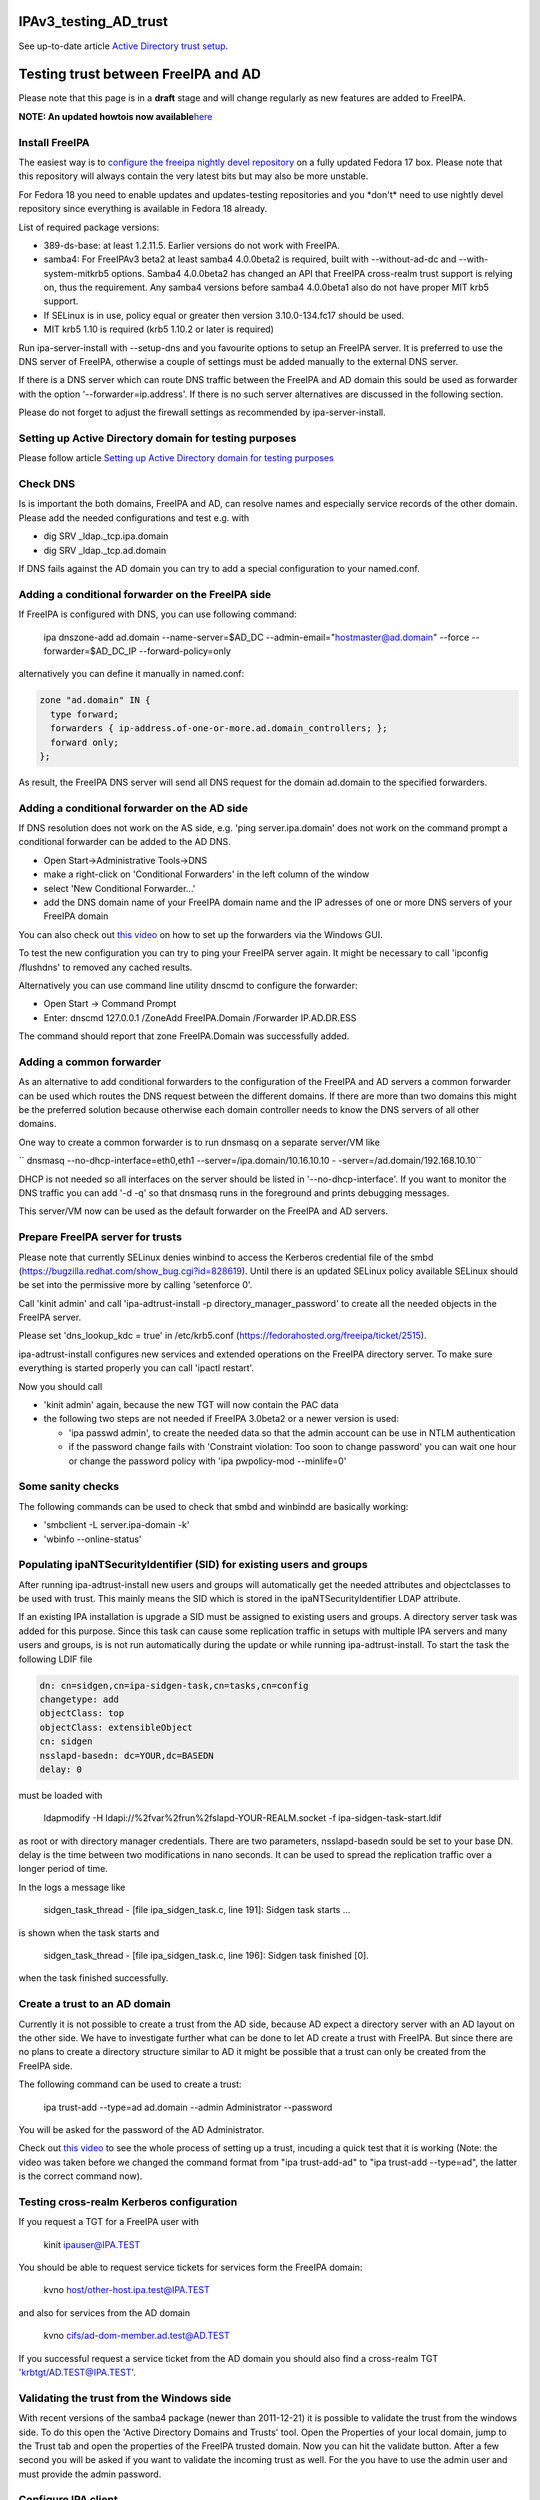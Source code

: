 IPAv3_testing_AD_trust
======================

See up-to-date article `Active Directory trust
setup <Active_Directory_trust_setup>`__.



Testing trust between FreeIPA and AD
====================================

Please note that this page is in a **draft** stage and will change
regularly as new features are added to FreeIPA.

**NOTE: An updated howtois now
available**\ `here <Active_Directory_trust_setup>`__



Install FreeIPA
---------------

The easiest way is to
`configure <http://docs.fedoraproject.org/en-US/Fedora/12/html/Deployment_Guide/sec-Configuring_Yum_and_Yum_Repositories.html>`__
`the freeipa nightly devel
repository <http://jdennis.fedorapeople.org/ipa-devel/>`__ on a fully
updated Fedora 17 box. Please note that this repository will always
contain the very latest bits but may also be more unstable.

For Fedora 18 you need to enable updates and updates-testing
repositories and you \*don't\* need to use nightly devel repository
since everything is available in Fedora 18 already.

List of required package versions:

-  389-ds-base: at least 1.2.11.5. Earlier versions do not work with
   FreeIPA.
-  samba4: For FreeIPAv3 beta2 at least samba4 4.0.0beta2 is required,
   built with --without-ad-dc and --with-system-mitkrb5 options. Samba4
   4.0.0beta2 has changed an API that FreeIPA cross-realm trust support
   is relying on, thus the requirement. Any samba4 versions before
   samba4 4.0.0beta1 also do not have proper MIT krb5 support.
-  If SELinux is in use, policy equal or greater then version
   3.10.0-134.fc17 should be used.
-  MIT krb5 1.10 is required (krb5 1.10.2 or later is required)

Run ipa-server-install with --setup-dns and you favourite options to
setup an FreeIPA server. It is preferred to use the DNS server of
FreeIPA, otherwise a couple of settings must be added manually to the
external DNS server.

If there is a DNS server which can route DNS traffic between the FreeIPA
and AD domain this sould be used as forwarder with the option
'--forwarder=ip.address'. If there is no such server alternatives are
discussed in the following section.

Please do not forget to adjust the firewall settings as recommended by
ipa-server-install.



Setting up Active Directory domain for testing purposes
-------------------------------------------------------

Please follow article `Setting up Active Directory domain for testing
purposes <Setting_up_Active_Directory_domain_for_testing_purposes>`__



Check DNS
---------

Is is important the both domains, FreeIPA and AD, can resolve names and
especially service records of the other domain. Please add the needed
configurations and test e.g. with

-  dig SRV \_ldap._tcp.ipa.domain
-  dig SRV \_ldap._tcp.ad.domain

If DNS fails against the AD domain you can try to add a special
configuration to your named.conf.



Adding a conditional forwarder on the FreeIPA side
----------------------------------------------------------------------------------------------

If FreeIPA is configured with DNS, you can use following command:

   ipa dnszone-add ad.domain --name-server=$AD_DC
   --admin-email="hostmaster@ad.domain" --force --forwarder=$AD_DC_IP
   --forward-policy=only

alternatively you can define it manually in named.conf:

.. code-block:: text

     zone "ad.domain" IN {
       type forward;
       forwarders { ip-address.of-one-or-more.ad.domain_controllers; };
       forward only;
     };

As result, the FreeIPA DNS server will send all DNS request for the
domain ad.domain to the specified forwarders.



Adding a conditional forwarder on the AD side
----------------------------------------------------------------------------------------------

If DNS resolution does not work on the AS side, e.g. 'ping
server.ipa.domain' does not work on the command prompt a conditional
forwarder can be added to the AD DNS.

-  Open Start->Administrative Tools->DNS
-  make a right-click on 'Conditional Forwarders' in the left column of
   the window
-  select 'New Conditional Forwarder...'
-  add the DNS domain name of your FreeIPA domain name and the IP
   adresses of one or more DNS servers of your FreeIPA domain

You can also check out `this
video <http://people.redhat.com/ssorce/freeipa/ad-dns-forwarder.webm>`__
on how to set up the forwarders via the Windows GUI.

To test the new configuration you can try to ping your FreeIPA server
again. It might be necessary to call 'ipconfig /flushdns' to removed any
cached results.

Alternatively you can use command line utility dnscmd to configure the
forwarder:

-  Open Start -> Command Prompt
-  Enter: dnscmd 127.0.0.1 /ZoneAdd FreeIPA.Domain /Forwarder
   IP.AD.DR.ESS

The command should report that zone FreeIPA.Domain was successfully
added.



Adding a common forwarder
----------------------------------------------------------------------------------------------

As an alternative to add conditional forwarders to the configuration of
the FreeIPA and AD servers a common forwarder can be used which routes
the DNS request between the different domains. If there are more than
two domains this might be the preferred solution because otherwise each
domain controller needs to know the DNS servers of all other domains.

One way to create a common forwarder is to run dnsmasq on a separate
server/VM like

`` dnsmasq --no-dhcp-interface=eth0,eth1 --server=/ipa.domain/10.16.10.10 - -server=/ad.domain/192.168.10.10``

DHCP is not needed so all interfaces on the server should be listed in
'--no-dhcp-interface'. If you want to monitor the DNS traffic you can
add '-d -q' so that dnsmasq runs in the foreground and prints debugging
messages.

This server/VM now can be used as the default forwarder on the FreeIPA
and AD servers.



Prepare FreeIPA server for trusts
---------------------------------

Please note that currently SELinux denies winbind to access the Kerberos
credential file of the smbd
(https://bugzilla.redhat.com/show_bug.cgi?id=828619). Until there is an
updated SELinux policy available SELinux should be set into the
permissive more by calling 'setenforce 0'.

Call 'kinit admin' and call 'ipa-adtrust-install -p
directory_manager_password' to create all the needed objects in the
FreeIPA server.

Please set 'dns_lookup_kdc = true' in /etc/krb5.conf
(https://fedorahosted.org/freeipa/ticket/2515).

ipa-adtrust-install configures new services and extended operations on
the FreeIPA directory server. To make sure everything is started
properly you can call 'ipactl restart'.

Now you should call

-  'kinit admin' again, because the new TGT will now contain the PAC
   data
-  the following two steps are not needed if FreeIPA 3.0beta2 or a newer
   version is used:

   -  'ipa passwd admin', to create the needed data so that the admin
      account can be use in NTLM authentication
   -  if the password change fails with 'Constraint violation: Too soon
      to change password' you can wait one hour or change the password
      policy with 'ipa pwpolicy-mod --minlife=0'



Some sanity checks
----------------------------------------------------------------------------------------------

The following commands can be used to check that smbd and winbindd are
basically working:

-  'smbclient -L server.ipa-domain -k'
-  'wbinfo --online-status'



Populating ipaNTSecurityIdentifier (SID) for existing users and groups
----------------------------------------------------------------------------------------------

After running ipa-adtrust-install new users and groups will
automatically get the needed attributes and objectclasses to be used
with trust. This mainly means the SID which is stored in the
ipaNTSecurityIdentifier LDAP attribute.

If an existing IPA installation is upgrade a SID must be assigned to
existing users and groups. A directory server task was added for this
purpose. Since this task can cause some replication traffic in setups
with multiple IPA servers and many users and groups, is is not run
automatically during the update or while running ipa-adtrust-install. To
start the task the following LDIF file

.. code-block:: text

     dn: cn=sidgen,cn=ipa-sidgen-task,cn=tasks,cn=config
     changetype: add
     objectClass: top
     objectClass: extensibleObject
     cn: sidgen
     nsslapd-basedn: dc=YOUR,dc=BASEDN 
     delay: 0

must be loaded with

   ldapmodify -H ldapi://%2fvar%2frun%2fslapd-YOUR-REALM.socket -f
   ipa-sidgen-task-start.ldif

as root or with directory manager credentials. There are two parameters,
nsslapd-basedn sould be set to your base DN. delay is the time between
two modifications in nano seconds. It can be used to spread the
replication traffic over a longer period of time.

In the logs a message like

   sidgen_task_thread - [file ipa_sidgen_task.c, line 191]: Sidgen task
   starts ...

is shown when the task starts and

   sidgen_task_thread - [file ipa_sidgen_task.c, line 196]: Sidgen task
   finished [0].

when the task finished successfully.



Create a trust to an AD domain
------------------------------

Currently it is not possible to create a trust from the AD side, because
AD expect a directory server with an AD layout on the other side. We
have to investigate further what can be done to let AD create a trust
with FreeIPA. But since there are no plans to create a directory
structure similar to AD it might be possible that a trust can only be
created from the FreeIPA side.

The following command can be used to create a trust:

   ipa trust-add --type=ad ad.domain --admin Administrator --password

You will be asked for the password of the AD Administrator.

Check out `this
video <http://people.redhat.com/ssorce/freeipa/setup-ad-ipa-trust.webm>`__
to see the whole process of setting up a trust, incuding a quick test
that it is working (Note: the video was taken before we changed the
command format from "ipa trust-add-ad" to "ipa trust-add --type=ad", the
latter is the correct command now).



Testing cross-realm Kerberos configuration
------------------------------------------

If you request a TGT for a FreeIPA user with

   kinit ipauser@IPA.TEST

You should be able to request service tickets for services form the
FreeIPA domain:

   kvno host/other-host.ipa.test@IPA.TEST

and also for services from the AD domain

   kvno cifs/ad-dom-member.ad.test@AD.TEST

If you successful request a service ticket from the AD domain you should
also find a cross-realm TGT 'krbtgt/AD.TEST@IPA.TEST'.



Validating the trust from the Windows side
------------------------------------------

With recent versions of the samba4 package (newer than 2011-12-21) it is
possible to validate the trust from the windows side. To do this open
the 'Active Directory Domains and Trusts' tool. Open the Properties of
your local domain, jump to the Trust tab and open the properties of the
FreeIPA trusted domain. Now you can hit the validate button. After a few
second you will be asked if you want to validate the incoming trust as
well. For the you have to use the admin user and must provide the admin
password.



Configure IPA client
--------------------

To allow sssd to look for users in trusted domains

   subdomains_provider = ipa

has to be added to the domain section in sssd.conf. Additionally you
might want to add 'subdomain_homedir = /home/%d/%u' or similar to define
home directories for users from trusted domains.

To evaluate data from the PAC
(http://tools.ietf.org/html/draft-brezak-win2k-krb-authz-01) the PAC
responder must be started as well. To do this add 'pac' to the services
list to the sssd section in sssd.conf, e.g.

   services = nss, pam, ssh, pac

Currently the PAC is mainly used to add the remote user to additional
groups of the IPA domain.



Allowing individual access with .k5login
----------------------------------------------------------------------------------------------

If only a few users from a trusted domain shall be allowed to access the
client or if users from the trusted domain shall access the client as a
user from the IPA domain a .k5login (please note the dot as the first
character of the name) file can be used. For the first case the Kerberos
principal name of the user from the trusted domain
(username@TRUSTED.DOMAIN) has to be put into the .k5login file in the
home directory of the trusted user. For the second case the same content
has to be put into the .k5login file in the home directory of the IPA
user.



Allowing global access for a trusted domain
----------------------------------------------------------------------------------------------

If all users from a trusted domain should be allowed to access the
client the .k5login approach will not scale. Here the following line can
be added to the section for the local realm in /etc/krb5.conf

.. code-block:: text

      auth_to_local = RULE:[1:$1@$0](^.*@TRUSTED.DOMAIN$)s/@TRUSTED.DOMAIN/@trusted.domain/
      auth_to_local = DEFAULT

See 'info krb5-admin "Configuration Files" "krb5.conf" "realms
(krb5.conf)"' for more details and examples for auth_to_local.



Testing with ssh
----------------

A GSSAPI aware Windows ssh client must be installed on the windows
server. I used the putty from Quest http://rc.quest.com/topics/putty/,
but recently GSSAPI support was also added to the "standard" putty
http://www.chiark.greenend.org.uk/~sgtatham/putty/download.html. If you
now log on to the windows server as the test use abc and use putty to
connect with GSSAPI to the FreeIPA server it should just work without
asking for a password.



Configuring Putty for SSO
----------------------------------------------------------------------------------------------

#. In *Connection - Data*, set Auto-login username to "user@ad.realm".
   Be cautious, this field is case sensitive. To configure
   *Administrator* user in AD domain *ad.test*, configure the field to
   *Administrator@ad.test*
#. In *Connection - SSH - Auth - GSSAPI*, make sure that *Allow GSSAPI
   credential delegation* checkbox is checked
#. In *Session*, set your FreeIPA managed machine *Host name*, save the
   session and connect



Adding remote users to IPA groups
---------------------------------

Users of trusted domains can be added to groups of the IPA domain in two
steps. First an "external" group has to be created to hold the
identifiers of remote objects. Then is group can be added to a group of
the IPA domain.



Creating an external group and adding objects
----------------------------------------------------------------------------------------------

To create an external group the '--external' option was added to 'ipa
group-add'

   ipa group-add --desc="External test group" --external ext_test

To add remote objects to the external group from the command line the
SID of the object must be known:

   ipa group-add-member ext_test --external
   S-1-5-21-2324474119-2878384365-2573063092-513



Adding an external group to an IPA group
----------------------------------------------------------------------------------------------

External groups can a added like local groups to other groups:

   ipa group-add-member --groups=ext_test local_ipa_group

If now the the KDC receives a TGS request from a trusted domain, i.e a
user from the trusted domain wants to access a service from the IPA
domain, it will extract all SIDs from the PAC in the request. If one or
more of these SIDs are members of external groups and the external
groups are members of IPA groups the SIDs of the IPA groups will be
added to the PAC before sending the service ticket back.

The remote machine will now send the service ticket to the IPA client
where the requested service is running. If the PAC responder is
configured on this client (see `Configure IPA
client <#Configure_IPA_client>`__) the remote user is added to IPA
groups on the client.



FreeIPA user on Windows Desktop
-------------------------------

An FreeIPA user can log in to a Windows Desktop from the trusted domain.
The domain part of the user name must be the REALM of the IPA domain,
e.g. 'IPA.TEST\ipauser'.



Testing File-Server (CIFS) access
---------------------------------

Please note, although the following step can be done on the IPA server
as on any IPA client, it is not recommended to run a file-serve in the
IPA server.



Server side (IPA client)
----------------------------------------------------------------------------------------------

One or more share have to be created in the samba configuration by
either adding them to /etc/smb.conf or by using 'net conf addshare' for
registry based configurations. (To add a share on the IPA server for
quick testing use 'net conf addshare test /tmp', please do not forget to
call 'net conf delshare test' after testing).

Since samba isn't very flexible in searching for local user names SSSD
has to be configured to use fully qualified names like
SHORTDOMAINNAME\username instead of the default
username@LONG.DOMAIN.NAME. The following regular expression must be
added to the appropriate domain section or to the sssd section

   re_expression = (?P[^\\]*?)\\?(?P[^\\]+$)

The following regular expression can be used to support both types of
fully qualified names at the same time

   re_expression =
   (((?P[^\\]+)\\(?P.+$))|((?P[^@]+)@(?P.+$))|(^(?P[^@\\]+)$))

Please note that a very recent version of sssd is needed (currently only
available in the ipa-devel repository) to allow the short (NetBIOS)
domain names to be used.



Client side (Windows)
----------------------------------------------------------------------------------------------

To access the share on the IPA client either

   net use \* \\\ipa.client\sharename

or use 'Map network drive...' available e.g. with a right-click on the
Computer object in the Windows explorer.

FAQ
---

Section listing quick gotchas to help you setup a trust.

Q1> Why do I get the following error when running ipa trust-add
--type=ad

"ipa: ERROR: Cannot find specified domain or server name"

A: Because your IPA server can't see the keberos or LDAP records that
tell it where the target DC is. To troubleshoot which records your
system is having an issue with. Add the following log level = 11 to
/usr/share/ipa/smb.conf.empty. When you check /var/log/httpd/error_log
you will see which SVR records IPA is having an issue resolving.

If per chance your records are fine. It could be the case you just
edited your /etc/resolv.conf file and simply restarting the IPA stack
will resolve your issue. (restart using ipactl restart )

`Category:Obsolete <Category:Obsolete>`__